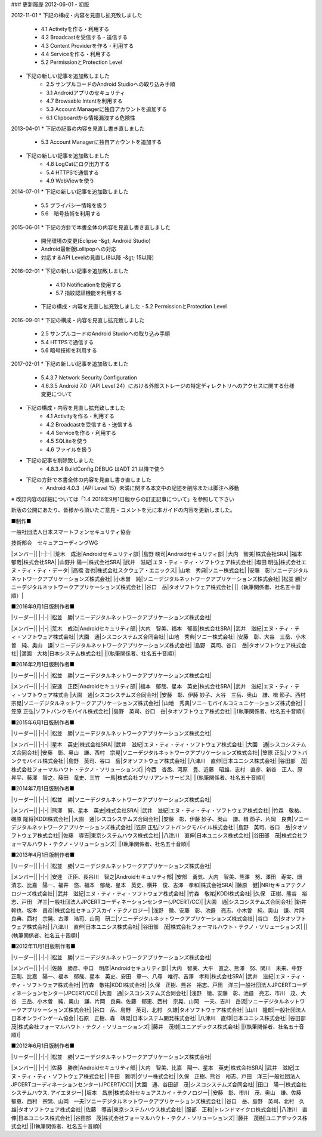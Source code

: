 ### 更新履歴
2012-06-01
-   初版

2012-11-01
* 下記の構成・内容を見直し拡充致しました
  - 4.1 Activityを作る・利用する
  - 4.2 Broadcastを受信する・送信する
  - 4.3 Content Providerを作る・利用する
  - 4.4 Serviceを作る・利用する
  - 5.2 PermissionとProtection Level
*   下記の新しい記事を追加致しました
     -   2.5 サンプルコードのAndroid Studioへの取り込み手順
     -   3.1 Androidアプリのセキュリティ
     -   4.7 Browsable Intentを利用する
     -   5.3 Account Managerに独自アカウントを追加する
     -   6.1 Clipboardから情報漏洩する危険性

2013-04-01     
*   下記の記事の内容を見直し書き直しました
     -   5.3 Account Managerに独自アカウントを追加する
*   下記の新しい記事を追加致しました
     -   4.8 LogCatにログ出力する
     -   5.4 HTTPSで通信する
     -   4.9 WebViewを使う

2014-07-01
*   下記の新しい記事を追加致しました
     -   5.5 プライバシー情報を扱う
     -   5.6　暗号技術を利用する

2015-06-01
*   下記の方針で本書全体の内容を見直し書き直しました
     -   開発環境の変更(Eclipse -&gt; Android Studio)
     -   Android最新版Lollipopへの対応
     -   対応するAPI Levelの見直し(8以降 -&gt; 15以降)

2016-02-01
*  下記の新しい記事を追加致しました
     -   4.10 Notificationを使用する
     -   5.7 指紋認証機能を利用する
 *   下記の構成・内容を見直し拡充致しました
     -   5.2 PermissionとProtection Level

2016-09-01
*   下記の構成・内容を見直し拡充致しました
     -   2.5 サンプルコードのAndroid Studioへの取り込み手順
     -   5.4 HTTPSで通信する
     -   5.6 暗号技術を利用する
  
2017-02-01
*   下記の新しい記事を追加致しました
     -   5.4.3.7 Network Security Configuration
     -   4.6.3.5 Android 7.0（API Level 24）における外部ストレージの特定ディレクトリへのアクセスに関する仕様変更について
*   下記の構成・内容を見直し拡充致しました
     -   4.1 Activityを作る・利用する
     -   4.2 Broadcastを受信する・送信する
     -   4.4 Serviceを作る・利用する
     -   4.5 SQLiteを使う
     -   4.6 ファイルを扱う
*   下記の記事を削除致しました
     -   4.8.3.4 BuildConfig.DEBUG はADT 21 以降で使う
*   下記の方針で本書全体の内容を見直し書き直しました
     -   Android 4.0.3（API Level 15）未満に関する本文中の記述を削除または脚注へ移動

※ 改訂内容の詳細については「1.4 2016年9月1日版からの訂正記事について」を参照して下さい

新版の公開にあたり、皆様から頂いたご意見・コメントを元に本ガイドの内容を更新しました。

■制作■

一般社団法人日本スマートフォンセキュリティ協会

技術部会　セキュアコーディングWG

+------------+------------------------------------------------+
|リーダー     |                                                |
+============+================================================+
|奥山　謙     |ソニーデジタルネットワークアプリケーションズ株式会社|
+------------+------------------------------------------------+

|メンバー||
|:-|:-|
|荒木　成治|Androidセキュリティ部|
|島野 映司|Androidセキュリティ部|
|大内　智美|株式会社SRA|
|福本　郁哉|株式会社SRA|
|山野井 陽一|株式会社SRA|
|武井　滋紀|エヌ・ティ・ティ・ソフトウェア株式会社|
|塩田 明弘|株式会社エヌ・ティ・ティ・データ|
|高橋 哲也|株式会社スクウェア・エニックス|
|山地　秀典|ソニー株式会社|
|安藤　彰|ソニーデジタルネットワークアプリケーションズ株式会社|
|小木曽　純|ソニーデジタルネットワークアプリケーションズ株式会社|
|松並 勝|ソニーデジタルネットワークアプリケーションズ株式会社|
|谷口　岳|タオソフトウェア株式会社|
||（執筆関係者、社名五十音順）|

■2016年9月1日版制作者■

|リーダー||
|-|-|
|松並　勝|ソニーデジタルネットワークアプリケーションズ株式会社|

|メンバー||
|-|-|
|荒木　成治|Androidセキュリティ部|
|大内　智美、福本　郁哉|株式会社SRA|
|武井　滋紀|エヌ・ティ・ティ・ソフトウェア株式会社|
|大園　通|シスコシステムズ合同会社|
|山地　秀典|ソニー株式会社|
|安藤　彰、大谷　三岳、小木曽　純、奥山　謙|ソニーデジタルネットワークアプリケーションズ株式会社|
|島野　英司、谷口　岳|タオソフトウェア株式会社|
|満園　大祐|日本システム株式会社|
||(執筆関係者、社名五十音順)|

■2016年2月1日版制作者■

|リーダー||
|-|-|
|松並　勝|ソニーデジタルネットワークアプリケーションズ株式会社|

|メンバー||
|-|-|
|安達　正臣|Androidセキュリティ部|
|福本　郁哉、星本　英史|株式会社SRA|
|武井　滋紀|エヌ・ティ・ティ・ソフトウェア株式会
|大園　通|シスコシステムズ合同会社|
|安藤　彰、伊藤 妙子、大谷　三岳、奥山　謙、楫 節子、西村　宗晃|ソニーデジタルネットワークアプリケーションズ株式会社|
|山地　秀典|ソニーモバイルコミュニケーションズ株式会社|
|笠原 正弘|ソフトバンクモバイル株式会社|
|島野　英司、谷口　岳|タオソフトウェア株式会社|
||(執筆関係者、社名五十音順)|

■2015年6月1日版制作者■

|リーダー||
|-|-|
|松並　勝|ソニーデジタルネットワークアプリケーションズ株式会社|

|メンバー||
|-|-|
|星本　英史|株式会社SRA|
|武井　滋紀|エヌ・ティ・ティ・ソフトウェア株式会社|
|大園　通|シスコシステムズ合同会社|
|安藤　彰、奥山　謙、西村　宗晃|ソニーデジタルネットワークアプリケーションズ株式会社|
|笠原 正弘|ソフトバンクモバイル株式会社|
|島野　英司、谷口　岳|タオソフトウェア株式会社|
|八津川　直伸|日本ユニシス株式会社|
|谷田部　茂|株式会社フォーマルハウト・テクノ・ソリューションズ|
|今西　杏丞、河原　豊、近藤　昭雄、志村　直彦、新谷　正人、原　昇平、藤澤　智之、藤田　竜史、三竹　一馬|株式会社ブリリアントサービス|
||(執筆関係者、社名五十音順)|

■2014年7月1日版制作者■

|リーダー||
|-|-|
|松並　勝|ソニーデジタルネットワークアプリケーションズ株式会社|

|メンバー||
|-|-|
|熊澤　努、星本　英史|株式会社SRA|
|武井　滋紀|エヌ・ティ・ティ・ソフトウェア株式会社|
|竹森　敬祐、磯原 隆将|KDDI株式会社|
|大園　通|シスコシステムズ合同会社|
|安藤　彰、伊藤 妙子、奥山　謙、楫 節子、片岡　良典|ソニーデジタルネットワークアプリケーションズ株式会社|
|笠原 正弘|ソフトバンクモバイル株式会社|
|島野　英司、谷口　岳|タオソフトウェア株式会社|
|佐藤　導吉|東京システムハウス株式会社|
|八津川　直伸|日本ユニシス株式会社|
|谷田部　茂|株式会社フォーマルハウト・テクノ・ソリューションズ|
||(執筆関係者、社名五十音順)|

■2013年4月1日版制作者■

|リーダー||
|-|-|
|松並　勝|ソニーデジタルネットワークアプリケーションズ株式会社|

|メンバー||
|-|-|
|安達　正臣、長谷川　智之|Androidセキュリティ部|
|安部　勇気、大内　智美、熊澤　努、澤田　寿実、畑　清志、比嘉　陽一、福井　悠、福本　郁哉、星本　英史、横井　俊、吉澤　孝和|株式会社SRA|
|藤原　健||NRIセキュアテクノロジーズ株式会社|
|武井　滋紀|エヌ・ティ・ティ・ソフトウェア株式会社|
|竹森　敬祐|KDDI株式会社|
|久保　正樹、熊谷　裕志、戸田　洋三|一般社団法人JPCERTコーディネーションセンター(JPCERT/CC)|
|大園　通|シスコシステムズ合同会社|
|新井　幹也、坂本　昌彦|株式会社セキュアスカイ・テクノロジー|
|浅野　徹、安藤　彰、池邉　亮志、小木曽　純、奥山　謙、片岡　良典、西村　宗晃、古澤　浩司、山岡　研二|ソニーデジタルネットワークアプリケーションズ株式会社|
|谷口　岳|タオソフトウェア株式会社|
|八津川　直伸|日本ユニシス株式会社|
|谷田部　茂|株式会社フォーマルハウト・テクノ・ソリューションズ|
||(執筆関係者、社名五十音順)|

■2012年11月1日版制作者■

|リーダー||
|-|-|
|松並　勝|ソニーデジタルネットワークアプリケーションズ株式会社|

|メンバー||
|-|-|
|佐藤　勝彦、中口　明彦|Androidセキュリティ部|
|大内　智美、大平　直之、熊澤　努、関川　未来、中野　正剛、比嘉　陽一、福本　郁哉、星本　英史、安田　章一、八尋　唯行、吉澤　孝和|株式会社SRA|
|武井　滋紀|エヌ・ティ・ティ・ソフトウェア株式会社|
|竹森　敬祐|KDDI株式会社|
|久保　正樹、熊谷　裕志、戸田　洋三|一般社団法人JPCERTコーディネーションセンター(JPCERT/CC)|
|大園　通|シスコシステムズ合同会社|
|浅野　徹、安藤　彰、池邉　亮志、市川　茂、大谷　三岳、小木曽　純、奥山　謙、片岡　良典、佐藤　郁恵、西村　宗晃、山岡　一夫、吉川　岳流|ソニーデジタルネットワークアプリケーションズ株式会社|
|谷口　岳、島野　英司、北村　久雄|タオソフトウェア株式会社|
|山川　隆郎|一般社団法人日本オンラインゲーム協会|
|石原　正樹、森　靖晃|日本システム開発株式会社|
|八津川　直伸|日本ユニシス株式会社|
|谷田部　茂|株式会社フォーマルハウト・テクノ・ソリューションズ|
|藤井　茂樹|ユニアデックス株式会社|
||(執筆関係者、社名五十音順)|

■2012年6月1日版制作者■

|リーダー||
|-|-|
|松並　勝|ソニーデジタルネットワークアプリケーションズ株式会社|

|メンバー||
|-|-|
|佐藤　勝彦|Androidセキュリティ部|
|大内　智美、比嘉　陽一、星本　英史|株式会社SRA|
|武井　滋紀|エヌ・ティ・ティ・ソフトウェア株式会社|
|千田　雅明|グリー株式会社|
|久保　正樹、熊谷　裕志、戸田　洋三|一般社団法人JPCERTコーディネーションセンター(JPCERT/CC)|
|大園　通、谷田部　茂|シスコシステムズ合同会社|
|田口　陽一|株式会社システムハウス. アイエヌジー|
|坂本　昌彦|株式会社セキュアスカイ・テクノロジー|
|安藤　彰、市川　茂、奥山　謙、佐藤　郁恵、西村　宗晃、山岡　一夫|ソニーデジタルネットワークアプリケーションズ株式会社|
|谷口　岳、島野　英司、北村　久雄|タオソフトウェア株式会社|
|佐藤　導吉|東京システムハウス株式会社|
|服部　正和|トレンドマイクロ株式会社|
|八津川　直伸|日本ユニシス株式会社|
|谷田部　茂|株式会社フォーマルハウト・テクノ・ソリューションズ|
|藤井　茂樹|ユニアデックス株式会社|
||(執筆関係者、社名五十音順)|